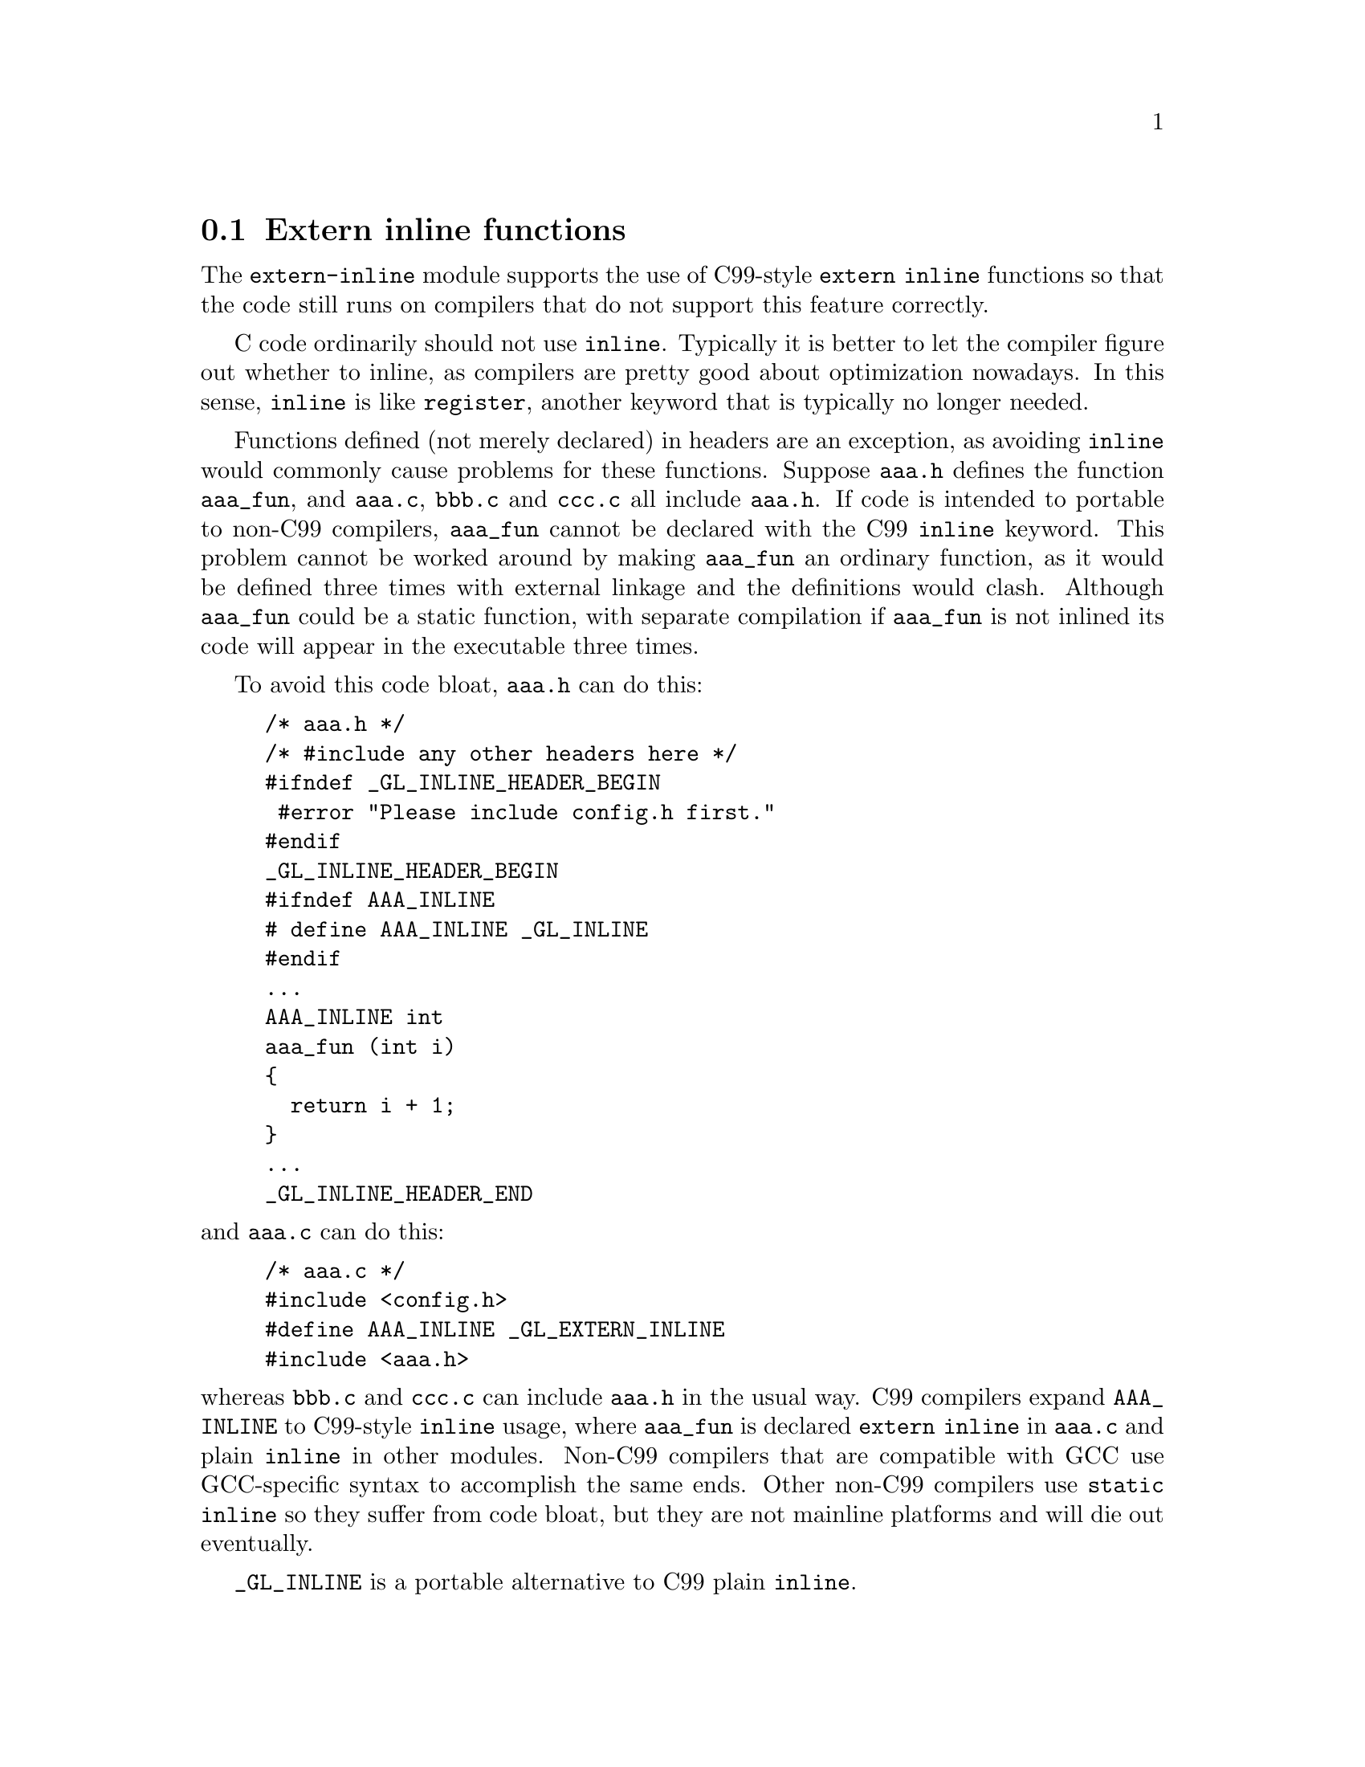 @c GNU extern-inline module documentation

@c Copyright (C) 2013-2018 Free Software Foundation, Inc.

@c Permission is granted to copy, distribute and/or modify this document
@c under the terms of the GNU Free Documentation License, Version 1.3
@c or any later version published by the Free Software Foundation;
@c with no Invariant Sections, no Front-Cover Texts, and no Back-Cover
@c Texts.  A copy of the license is included in the ``GNU Free
@c Documentation License'' file as part of this distribution.

@c Written by Paul Eggert.

@node extern inline
@section Extern inline functions

@cindex extern inline
@cindex inline

The @code{extern-inline} module supports the use of C99-style
@code{extern inline} functions so that the code still runs on
compilers that do not support this feature correctly.

C code ordinarily should not use @code{inline}.  Typically it is
better to let the compiler figure out whether to inline, as compilers
are pretty good about optimization nowadays.  In this sense,
@code{inline} is like @code{register}, another keyword that is
typically no longer needed.

Functions defined (not merely declared) in headers are an exception,
as avoiding @code{inline} would commonly cause problems for these
functions.  Suppose @file{aaa.h} defines the function @code{aaa_fun},
and @file{aaa.c}, @file{bbb.c} and @file{ccc.c} all include
@file{aaa.h}.  If code is intended to portable to non-C99 compilers,
@code{aaa_fun} cannot be declared with the C99 @code{inline} keyword.
This problem cannot be worked around by making @code{aaa_fun} an
ordinary function, as it would be defined three times with external
linkage and the definitions would clash.  Although @code{aaa_fun}
could be a static function, with separate compilation if
@code{aaa_fun} is not inlined its code will appear in the executable
three times.

To avoid this code bloat, @file{aaa.h} can do this:

@example
/* aaa.h */
/* #include any other headers here */
#ifndef _GL_INLINE_HEADER_BEGIN
 #error "Please include config.h first."
#endif
_GL_INLINE_HEADER_BEGIN
#ifndef AAA_INLINE
# define AAA_INLINE _GL_INLINE
#endif
...
AAA_INLINE int
aaa_fun (int i)
@{
  return i + 1;
@}
...
_GL_INLINE_HEADER_END
@end example

@noindent
and @file{aaa.c} can do this:

@example
/* aaa.c */
#include <config.h>
#define AAA_INLINE _GL_EXTERN_INLINE
#include <aaa.h>
@end example

@noindent
whereas @file{bbb.c} and @file{ccc.c} can include @file{aaa.h} in the
usual way.  C99 compilers expand @code{AAA_INLINE} to C99-style
@code{inline} usage, where @code{aaa_fun} is declared @code{extern
inline} in @file{aaa.c} and plain @code{inline} in other modules.
Non-C99 compilers that are compatible with GCC use GCC-specific syntax
to accomplish the same ends.  Other non-C99 compilers use @code{static
inline} so they suffer from code bloat, but they are not mainline
platforms and will die out eventually.

@findex _GL_INLINE
@code{_GL_INLINE} is a portable alternative to C99 plain @code{inline}.

@findex _GL_EXTERN_INLINE
@code{_GL_EXTERN_INLINE} is a portable alternative to C99 @code{extern inline}.

@findex _GL_INLINE_HEADER_BEGIN
Invoke @code{_GL_INLINE_HEADER_BEGIN} before all uses of
@code{_GL_INLINE} in an include file.  This suppresses some
bogus warnings in GCC versions before 5.1.  If an include file includes
other files, it is better to invoke this macro after including the
other files.

@findex _GL_INLINE_HEADER_END
Invoke @code{_GL_INLINE_HEADER_END} after all uses of
@code{_GL_INLINE} in an include file.

